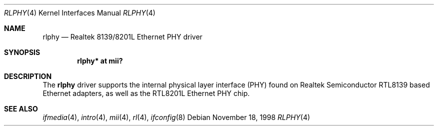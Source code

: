 .\"	$OpenBSD: rlphy.4,v 1.10 2005/09/19 21:08:27 jmc Exp $
.\"
.\" Copyright (c) 1998 Jason L. Wright (jason@thought.net)
.\" All rights reserved.
.\"
.\" Redistribution and use in source and binary forms, with or without
.\" modification, are permitted provided that the following conditions
.\" are met:
.\" 1. Redistributions of source code must retain the above copyright
.\"    notice, this list of conditions and the following disclaimer.
.\" 2. Redistributions in binary form must reproduce the above copyright
.\"    notice, this list of conditions and the following disclaimer in the
.\"    documentation and/or other materials provided with the distribution.
.\"
.\" THIS SOFTWARE IS PROVIDED BY THE AUTHOR ``AS IS'' AND ANY EXPRESS OR
.\" IMPLIED WARRANTIES, INCLUDING, BUT NOT LIMITED TO, THE IMPLIED
.\" WARRANTIES OF MERCHANTABILITY AND FITNESS FOR A PARTICULAR PURPOSE ARE
.\" DISCLAIMED.  IN NO EVENT SHALL THE AUTHOR BE LIABLE FOR ANY DIRECT,
.\" INDIRECT, INCIDENTAL, SPECIAL, EXEMPLARY, OR CONSEQUENTIAL DAMAGES
.\" (INCLUDING, BUT NOT LIMITED TO, PROCUREMENT OF SUBSTITUTE GOODS OR
.\" SERVICES; LOSS OF USE, DATA, OR PROFITS; OR BUSINESS INTERRUPTION)
.\" HOWEVER CAUSED AND ON ANY THEORY OF LIABILITY, WHETHER IN CONTRACT,
.\" STRICT LIABILITY, OR TORT (INCLUDING NEGLIGENCE OR OTHERWISE) ARISING IN
.\" ANY WAY OUT OF THE USE OF THIS SOFTWARE, EVEN IF ADVISED OF THE
.\" POSSIBILITY OF SUCH DAMAGE.
.\"
.Dd November 18, 1998
.Dt RLPHY 4
.Os
.Sh NAME
.Nm rlphy
.Nd Realtek 8139/8201L Ethernet PHY driver
.Sh SYNOPSIS
.Cd "rlphy* at mii?"
.Sh DESCRIPTION
The
.Nm
driver supports the internal physical layer interface (PHY) found on
Realtek Semiconductor
.Tn RTL8139
based Ethernet adapters, as well as the
.Tn RTL8201L
Ethernet PHY chip.
.Sh SEE ALSO
.Xr ifmedia 4 ,
.Xr intro 4 ,
.Xr mii 4 ,
.Xr rl 4 ,
.Xr ifconfig 8
